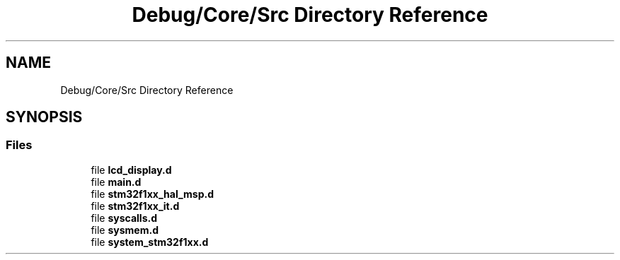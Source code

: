 .TH "Debug/Core/Src Directory Reference" 3 "Thu Oct 29 2020" "lcd_display" \" -*- nroff -*-
.ad l
.nh
.SH NAME
Debug/Core/Src Directory Reference
.SH SYNOPSIS
.br
.PP
.SS "Files"

.in +1c
.ti -1c
.RI "file \fBlcd_display\&.d\fP"
.br
.ti -1c
.RI "file \fBmain\&.d\fP"
.br
.ti -1c
.RI "file \fBstm32f1xx_hal_msp\&.d\fP"
.br
.ti -1c
.RI "file \fBstm32f1xx_it\&.d\fP"
.br
.ti -1c
.RI "file \fBsyscalls\&.d\fP"
.br
.ti -1c
.RI "file \fBsysmem\&.d\fP"
.br
.ti -1c
.RI "file \fBsystem_stm32f1xx\&.d\fP"
.br
.in -1c
